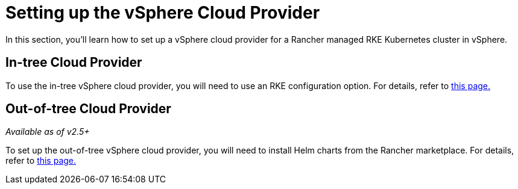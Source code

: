= Setting up the vSphere Cloud Provider

In this section, you'll learn how to set up a vSphere cloud provider for a Rancher managed RKE Kubernetes cluster in vSphere.

== In-tree Cloud Provider

To use the in-tree vSphere cloud provider, you will need to use an RKE configuration option. For details, refer to xref:configure-in-tree-vsphere.adoc[this page.]

== Out-of-tree Cloud Provider

_Available as of v2.5+_

To set up the out-of-tree vSphere cloud provider, you will need to install Helm charts from the Rancher marketplace. For details, refer to xref:configure-out-of-tree-vsphere.adoc[this page.]
